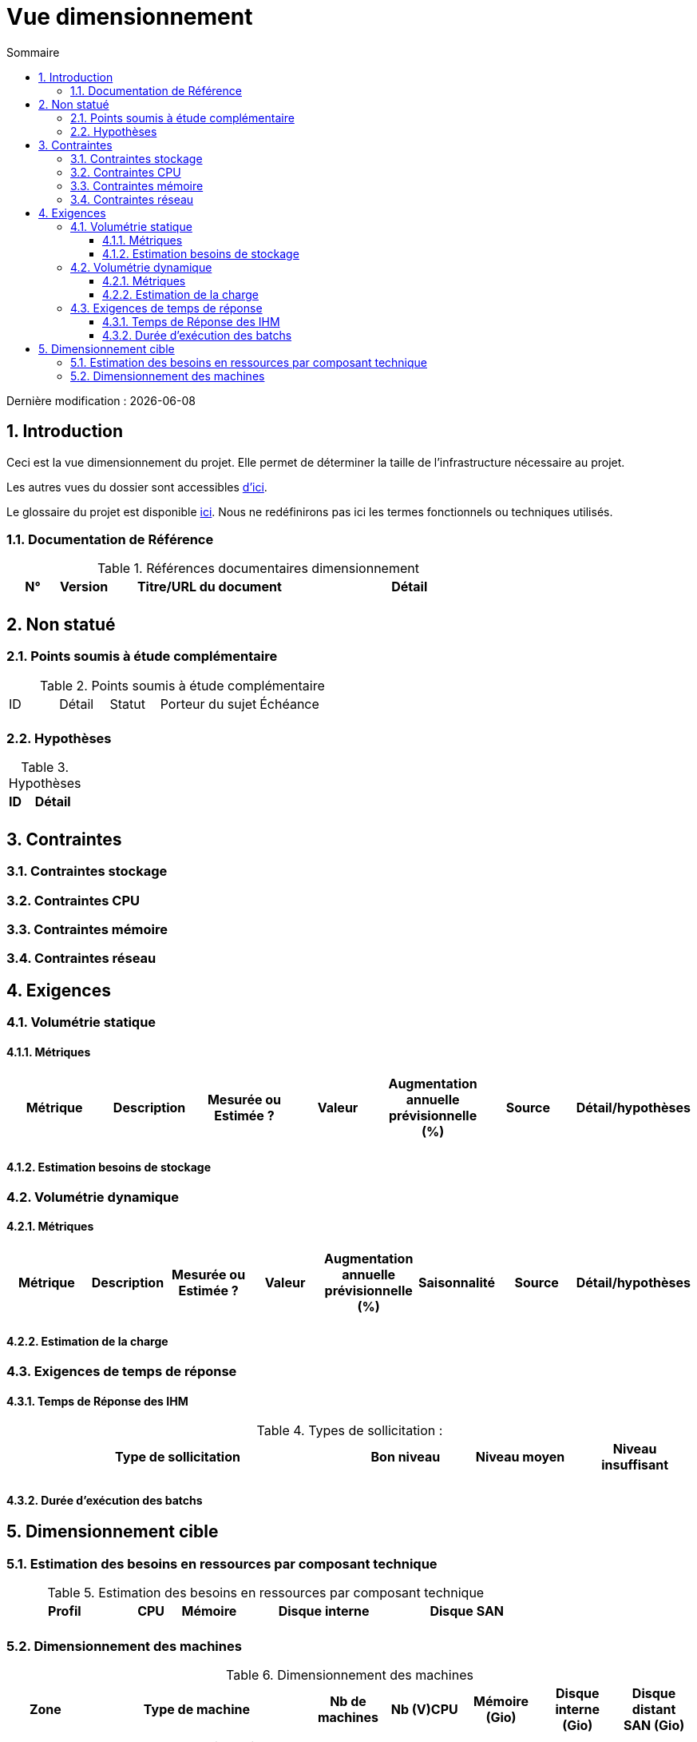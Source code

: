 = Vue dimensionnement
:sectnumlevels: 4
:toclevels: 4
:sectnums: 4
:toc: left
:icons: font
:toc-title: Sommaire

Dernière modification : {docdate}

== Introduction

Ceci est la vue dimensionnement du projet. Elle permet de déterminer la taille de l'infrastructure nécessaire au projet.

Les autres vues du dossier sont accessibles link:./README.adoc[d'ici].

Le glossaire du projet est disponible link:glossaire.adoc[ici]. Nous ne redéfinirons pas ici les termes fonctionnels ou techniques utilisés.

=== Documentation de Référence

.Références documentaires dimensionnement
[cols="1,1,4,4"]
|====
|N°|Version|Titre/URL du document|Détail

||||

|====

== Non statué

=== Points soumis à étude complémentaire

.Points soumis à étude complémentaire
[cols="1,1,1,2,2"]
|====
|ID|Détail|Statut|Porteur du sujet  | Échéance
|| | |  | 

|====


=== Hypothèses

.Hypothèses
[cols="1,4"]
|====
|ID|Détail

||

|====

== Contraintes

=== Contraintes stockage

=== Contraintes CPU

=== Contraintes mémoire

=== Contraintes réseau

== Exigences

=== Volumétrie statique

==== Métriques

|====
|Métrique|Description |Mesurée ou Estimée ? | Valeur | Augmentation annuelle prévisionnelle (%) |  Source| Détail/hypothèses

| | |  |   |  |    | 

|====

==== Estimation besoins de stockage

=== Volumétrie dynamique

==== Métriques

|====
|Métrique|Description |Mesurée ou Estimée ? | Valeur | Augmentation annuelle prévisionnelle (%) | Saisonnalité|  Source| Détail/hypothèses 

| | |  |   | |  | | 
|====

==== Estimation de la charge

=== Exigences de temps de réponse

==== Temps de Réponse des IHM

.Types de sollicitation :
[cols='3,1,1,1']
|====
|Type de sollicitation|Bon niveau|Niveau moyen|Niveau insuffisant

||||

|====

==== Durée d’exécution des batchs

== Dimensionnement cible

=== Estimation des besoins en ressources par composant technique

.Estimation des besoins en ressources par composant technique
[cols="2,1,1,3,2"]
|====
|Profil|CPU|Mémoire|Disque interne|Disque SAN

|||||
|====

=== Dimensionnement des machines

.Dimensionnement des machines
[cols='1,3,1,1,1,1,1']
|====
|Zone | Type de machine | Nb de machines | Nb (V)CPU  | Mémoire (Gio) | Disque interne (Gio) | Disque distant SAN (Gio)

|||||||

|====

.Dimensionnement du stockage externe
[cols='1,3,3']
|====
|Nature|Taille (Gio)|Type(s) de machine utilisant ce partage

|||

|====

